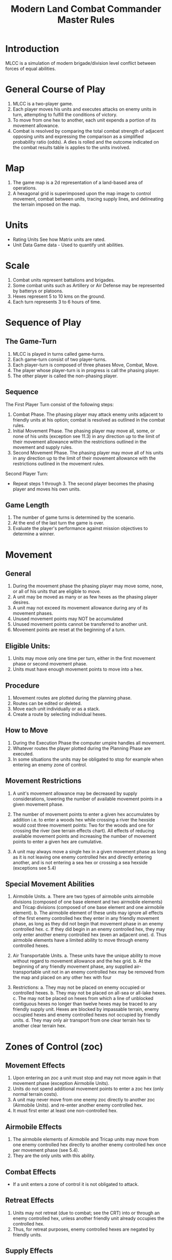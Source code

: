 #+TITLE: Modern Land Combat Commander Master Rules
#+STARTUP: indent

* Introduction 
MLCC is a simulation of modern brigade/division level conflict between forces of
equal abilities.
 
* General Course of Play
1. MLCC is a two-player game.  
2. Each player moves his units and executes attacks on enemy units in turn,
   attempting to fulfill the conditions of victory.  
3. To move from one hex to another, each unit expends a portion of its movement
   allowance.  
4. Combat is resolved by comparing the total combat strength of
   adjacent opposing units and expressing the comparison as a simplified
   probability ratio (odds).  A dies is rolled and the outcome indicated on the
   combat results table is applies to the units involved.

* Map
1. The game map is a 2d representation of a land-based area of operations.
2. A hexagonal grid is superimposed upon the map image to control movement,
   combat between units, tracing supply lines, and delineating the terrain imposed
   on the map.

* Units 
- Rating Units
  See how Matrix units are rated.
- Unit Data
  Game data - Used to quantify unit abilities.
  
* Scale
1. Combat units represent battalions and brigades.
2. Some combat units such as Artillery or Air Defense may be represented by batterys or
   platoons.
3. Hexes represent 5 to 10 kms on the ground.
4. Each turn represents 3 to 6 hours of time.

* Sequence of Play
** The Game-Turn
1. MLCC is played in turns called game-turns.  
2. Each game-turn consist of two player-turns.  
3. Each player-turn is composed of three phases Move, Combat, Move.  
4. The player whose player-turn is in progress is call the phasing player. 
5. The other player is called the non-phasing player.

** Sequence
The First Player Turn consist of the following steps:

1. Combat Phase. The phasing player may attack enemy units adjacent to
   friendly units at his option; combat is resolved as outlined in the combat
   rules.
2. Initial Movement Phase. The phasing player may move all, some, or none of
   his units (exception see 11.3) in any direction up to the limit of their
   movement allowance within the restrictions outlined in the movement and
   supply rules.
3. Second Movement Phase. The phasing player may move all of his units in any
   direction up to the limit of their movement allowance with the
   restrictions outlined in the movement rules.

Second Player Turn:
- Repeat steps 1 through 3.  The second player becomes the phasing player and
  moves his own units.

** Game Length
1. The number of game turns is determined by the scenario.
2. At the end of the last turn the game is over.
3. Evaluate the player's performance against mission objectives to determine a
   winner. 

* Movement
** General
1. During the movement phase the phasing player may move some, none, or all of
   his units that are eligible to move.  
2. A unit may be moved as many or as few hexes as the phasing player desires.
3. A unit may not exceed its movement allowance during any of its movement phases.  
4. Unused movement points may NOT be accumulated 
5. Unused movement points cannot be transferred to another unit.
6. Movement points are reset at the beginning of a turn.

** Eligible Units:
1. Units may move only one time per turn, either in the first movement phase
   or second movement phase.
2. Units must have enough movement points to move into a hex.
 
** Procedure
1. Movement routes are plotted during the planning phase.
2. Routes can be edited or deleted.
3. Move each unit individually or as a stack.
4. Create a route by selecting individual hexes.

** How to Move
1. During the Execution Phase the computer umpire handles all movement.
2. Whatever routes the player plotted during the Planning Phase are executed.
3. In some situations the units may be obligated to stop for example when
   entering an enemy zone of control.

** Movement Restrictions
1. A unit's movement allowance may be decreased by supply considerations,
   lowering the number of available movement points in a given movement phase.

2. The number of movement points to enter a given hex accumulates by addition
   i.e. to enter a woods hex while crossing a river the hexside would cost three
   movement points: Two for the woods and one for crossing the river (see terrain
   effects chart). All effects of reducing available movement points and
   increasing the number of movement points to enter a given hex are cumulative.

3. A unit may always move a single hex in a given movement phase as long as it is
   not leaving one enemy controlled hex and directly entering another, and is not
   entering a sea hex or crossing a sea hexside (exceptions see 5.4)

** Special Movement Abilities
1. Airmobile Units.
   a. There are two types of airmobile units airmobile divisions (composed of one
      base element and two airmobile elements) and Tricap divisions (composed of one
      base element and one airmobile element).
   b. The airmobile element of these units may ignore all effects of the first enemy
      controlled hex they enter in any friendly movement phase, as long as they did
      not begin that movement phase in an enemy controlled hex.
   c. If they did begin in an enemy controlled hex, they may only enter another
      enemy controlled hex (even an adjacent one).
   d. Thus airmobile elements have a limited ability to move through enemy
      controlled hexes.

2. Air Transportable Units.
   a. These units have the unique ability to move without regard to movement
      allowance and the hex grid.
   b. At the beginning of any friendly movement phase, any supplied
      air-transportable unit not in an enemy controlled hex may be removed from the
      map and placed on any other hex with four

3. Restrictions:
   a. They may not be placed on enemy occupied or controlled hexes.
   b. They may not be placed on all-sea or all-lake hexes.
   c. The may not be placed on hexes from which a line of unblocked contiguous
      hexes no longer than twelve hexes may be traced to any friendly supply unit.
      Hexes are blocked by impassable terrain, enemy occupied hexes and enemy
      controlled hexes not occupied by friendly units.
   d. They may only air transport from one clear terrain hex to another clear
      terrain hex.

* Zones of Control (zoc)
** Movement Effects
1. Upon entering an zoc a unit must stop and may not move again in that movement
   phase (exception Airmobile Units).
2. Units do not spend additional movement points to enter a zoc hex (only normal terrain costs).
3. A unit may never move from one enemy zoc directly to another zoc (Airmobile Units).
   and re-enter another enemy controlled hex.
4. It must first enter at least one non-controlled hex.

** Airmobile Effects
1. The airmobile elements of Airmobile and Tricap units may move from one enemy
   controlled hex directly to another enemy controlled hex once per movement phase
   (see 5.4).  
2. They are the only units with this ability.

** Combat Effects
- If a unit enters a zone of control it is not obligated to attack.

** Retreat Effects
1. Units may not retreat (due to combat; see the CRT) into or through an enemy
   controlled hex, unless another friendly unit already occupies the controlled
   hex.  
2. Thus, for retreat purposes, enemy controlled hexes are negated by friendly
   units.

** Supply Effects
1. Supply lines may not be traced through enemy controlled hexes unless that hex is
   occupied by a friendly unit.  
2. Thus, for supply purposes, friendly units negate enemy controlled hexes.

* Stacking
1. The opposing forces may stack a maximum of two units of any type per hex
2. The blue forces player may stack only one division or its equivalent.  
3. A supply unit counts as a division-sized unit for both sides where stacking is concerned.

** Movement Effect
1. Units may not move through hexes in violation of the stacking limitations.  
2. The stacking limit applies at all times during the friendly movement phase.  
3. Units may not overstack voluntarily.  Thus a unit could not be moved into or through a
   hex if the combination of the moving and stationary unit violated stacking
   limitations (see 9.2).

** Combat Effect
1. All units which are in a hex under attack must be attacked; their separate
   defense strengths are totaled and the entire combined strength must be attacked.
2. Units stacked together may not be attacked separately. If one unit in a stack of
   units is attacking a given hex, the remaining units are under no compulsion to
   join in the attack.  They may attack different hexes, or not attack at all.

** Unit Buildup and Breakdown
The blue forces player may, at his option, break down (i.e. create more, smaller
units from a single unit) or build up (i.e. combine several smaller units into
one stronger unit) certain units into other configurations.

1. Units to be combined must be of the same nationality and must start the movement phase
   stacked together.
2. Units when broken down are replaced in the same nationality.
3. Combining or breaking down requires the expenditure of all eight movement points
   from the initiating units.
4. Units may never change nationality when breaking down or building up.
5. Only the blue force player may break down or combine units.
6. Building up or breaking down takes place at the beginning of the friendly
   movement phase (this should be a command action), and all movement is denied
   any units that engage in either operation.
7. Unit types have no effect on building up or breaking down, only the units
   strengths and allowance.

The following substitutions can be made:

Images of units broken into sub units.

* Combat
** General Rule
- TODO This needs to be adjusted according to how the computer processes a turn.
- TODO How does the computer determine which attacks to conduct first?
- TODO We should consider allowing the player to determine in what order attacks
  are resolved.
- TODO What process do we use to allow the player to "coordinate" their attacks.
- TODO Maybe we should rate a HQ for it's ability to coordinate and synchronize
  actions.
- TODO We should also apply modifiers to units from different HQs.

- The computer umpire executes all attacks that were planned during the Planning Phase.
- The phasing player is the attacker, the non-phasing player the defender,
  regardless of their overall strategic position.

** Procedure
1. Total the combat strengths for all the attacking units in a specific attack
   and compare it to the total combat strength of all units in the hex under
   attack.
2. State the comparison as a ratio: attacker's strength to
   defender's strength (attacker strength : defender strength)
3. Round off the ratio in favor of the defender to conform to the simplified odds
   found on the combat results table
4. Roll the die and read the result on the appropriate line under odds.
5. Apply the result immediately, before resolving any other attacks being made
   during that combat phase.

** Which Units May Attack
1. During the combat phase of his player-turn, the phasing player may attack any
   and all enemy units adjacent to friendly units.  
2. Only those friendly units directly adjacent to a given enemy unit may
   participate in an attack upon that unit.
3. Attacking is completely voluntary; units are never compelled to attack, and
   not every unit adjacent to an enemy unit need participate in any attack.
4. Friendly units in a stack that are not participating in a given attack are
   never affected by the results of an attack. 
5. An enemy occupied hex may be attacked by as many units as can be brought to
   bear in the six adjacent hexes.
6. No unit may attack more than once per combat phase, and no enemy unit may be
   attacked more than once per combat phase.

** Multiple Unit and Multi-hex Combat
1. All units defending in a given hex must be involved in the combat, and they
   must all be attacked as a single strength.
2. The defender may not voluntarily withhold any units in a hex under attack.
3. The attacker must attack all the units as a whole, i.e., the strengths of all
   the units in the hex are totaled, and this total strength is attacked.
4. Different units in a given hex may not, therefore, be attacked separately.
5. Other units in a hex that contains an attacking unit need not participate in
   that same attack or any other attack.
6. Thus when one unit in a stack of three is attacking a given hex, one or the
   other units could attack a different hex, and the third could participate in
   no attack.
7. If a unit or units is adjacent to more than one enemy-occupied hex, it could
   attack all of them in a single combat.
8. Thus units in a single hex can attack more than one other hex. the only
   requirement is that all attacking units must be adjacent to all defending
   units.

** Combat Odds Calculation
1. Combat odds are always rounded off in favor of the defender.
2. For example, a attack with a combat strength of 26 points against a hex
   defending with nine strength points, for an odds ratio of 26:9, would round
   off to a 2-1 combat situation for combat resolution purposes. That column on
   the combat results table would be used.

** Effect on Unit Strength
1. Combat strengths of units may be affected by terrain and supply considerations
   (see terrain effects chart and the supply rules). This is always expressed as
   the combat strength being "halved", all fractions are retained.
2. This an unsupplied unit attacking across a river hexside would be quartered in
   attack strength (halved and then halved again).
3. In this case a unit with an attack strength of five would effectively use 1.25
   strength points in the attack.
 
** NATO Battlegroups
1. If, due to any combat result (De, Ae, or Ex) a blue forces 5-5-8 or 6-6-8
   unit is eliminated, it is removed from the map and replaced with a
   "battlegroup" unit (1-2-8). 
2. Only blue force 5-5-8 or 6-6-8 units receive this benefit. The battlegroup unit is immediately placed on the hex in which the
    blue force 5-5-8 or 6-6-8 unit was eliminated, and suffers no further combat
    effects in that phase. 
3. Thus, if the original unit was eliminated due to inability to retreat, the battlegroup unit need not retreat (however, see
    Nuclear Combat Rules).
4. In cases where a battlegroup unit is formed due to an "Exchange" combat result,
   the opposing force player must still remove a number of strength points equal
   to or greater than the original unit, not the original unit minus the strength
   points of the battlegroup formed.
5. Battlegroup units are identical in all ways to regular brigades of their
   respective nationality, i.e. they are considered brigades for stacking
   purposes and may be used as such in building units (see 7.3).  
6. Unit types may be ignored in replacing with battlegroups.

* Combat Results Table

          Combat odds (Attack Strength / Defense Strength
| DR | 1-1 | 2-1 | 3-1 | 4-1 | 5-1 | 6-1 | 7-1 | 8-1 | 9-1 | 10-1 |
|----+-----+-----+-----+-----+-----+-----+-----+-----+-----+------|
|  1 | Dr1 | Dr2 | Dr2 | Dr2 | Dr3 | Dr3 | Dr3 | De  | De  | De   |
|  2 | Dr1 | Dr1 | Dr2 | Dr2 | Dr2 | Dr3 | Dr3 | Dr3 | De  | De   |
|  3 | Ar1 | Dr1 | Dr1 | Dr2 | Dr2 | Dr2 | Dr3 | Dr3 | Dr3 | De   |
|  4 | Ar1 | Ar1 | Dr1 | Dr1 | Dr1 | Dr2 | Dr3 | Dr3 | Dr3 | Ex   |
|  5 | Ar1 | Ex  | Ex  | Dr1 | Dr1 | Dr2 | Ex  | Ex  | Ex  | Ex   |
|  6 | Ae  | Ae  | Ar1 | Ex  | Ex  | Ex  | Ex  | Ex  | Ex  | Ex   |

Odds less than 1-1 are NOT permitted; Odds greater than 10-1 are treated as
10-1.

** Explanation of Results
- Drx = Where x is the number of hexes.  In this result the defender must
  retreat , i.e move in a direction away from enemy units.
- De = Defeding units are eliminated.
- Arx = Where x is the number of hexes.  In this result the attacker must
  retreat, i.e. move away from enemy units.
- Ae = Attacking units are eliminated.
- Ex = Exchange.  

- TODO at some point I would like to transition to a more doctrine based
  effects.  For example suppress, neutralize, destroyed, or disrupted.
  Regarding retreats that should be left up to the player and could be adjusted
  by thresholds.

** How to Retreat
** Advance After Combat

* Terrain Effects Chart

| Terrain Type         | Movement Point Cost      | Effect on Combat       |
|----------------------+--------------------------+------------------------|
| Clear                | 1 MP                     | No Effect              |
| Forest               | 2 MPs                    | 2 * Defense Strength   |
| Mountain             | 6 MPs                    | 2 * Defense Strengths  |
| Mountain Pass        | 2 MPs                    | 2 * Defense Strengths  |
| City                 | 1 MP                     | 2 * Defnse Strengths   |
| River Hexside        | 1 additional MP to cross | Attacker Strength * .5 |
| All-Sea and All Lake | Entry Prohibited         | Combat Prohibited      |
| Sea Hexsides         | Movement Prohibited      | Attacking Prohibited   |

* Supply
** General Rules
Supply affects a unit's ability to move and fight.  There are three types of
supply: Movement supplt, attack supply and defense supply.  

1. Blue force and opposing force units experience the same effects from movement
   and defense supply, but differ in attack supply.  
2. Units are said to be either supplied or unsupplied for movement and defense
   supply purposes.  For attack supply units are said to be in minimum, normal,
   or maximum supply or unsupplied.
3. The state of supply is dependent on the unit's distance from a supply is dependent on the
   unit's distance from a supply source.   
4. Units are unsupplied if the do not meet any of the supplied requirements.  See
   the supply effects chart (11.6) for effects of supply.

** Procedure:
- Units trace supply to supply sources in the same manner as they move,
  counting movement points to cross the intervening hexes to the source.  
- Supply for movement is determined at the beginning of a movement phase for
  every unit.   
- A unit that is unsupplied for movement at the beginning of a movement for
  movement at the beginning of a movement phase is unsupplied for the entire
  movement phase and a supplied unit at the beginning of a movement phase is in
  supply for the entire movement phase.  
- Supply for combat (attack or defense) is determined at the instant of combat.

** Supply Source and Lines
1. The opposing forces player may use only friendly supply units which are
   connected by a line of unblocked hexes to the east edge of the map as supply
   sources.
2. To use a supply source for a supplied state in movement or defense supply or
   minimum or normal attack supply, opposing force units must be within six
   movement points, traced through unblocked hexes, of a supply source, counting
   from the unit to the supply unit.  
3. To use a supply unit for maximum attack
   supply, the supplies unit must be adjacent to the supply unit.

** Warsaw Pact Supply Limitations
** Supply Unit Movement
** Reinforcements
** Blocking Supply Lines
** Supply Effects Chart
